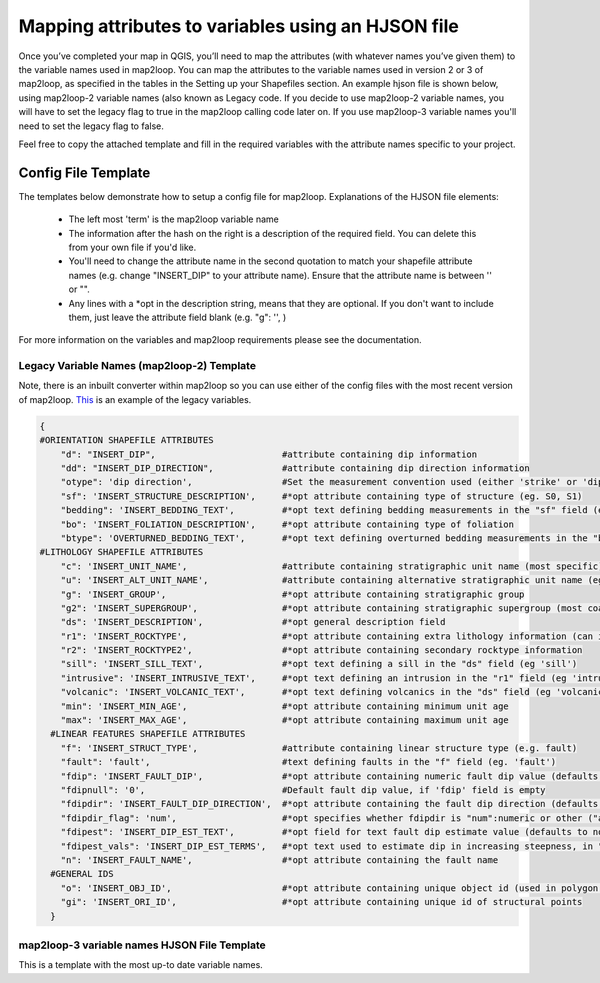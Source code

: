 Mapping attributes to variables using an HJSON file
===================================================
Once you’ve completed your map in QGIS, you’ll need to map the attributes (with whatever names you’ve given them) to the variable names used in map2loop. You can map the attributes to the variable names used in version 2 or 3 of map2loop, as specified in the tables in the Setting up your Shapefiles section. 
An example hjson file is shown below, using map2loop-2 variable names (also known as Legacy code. If you decide to use map2loop-2 variable names, you will have to set the legacy flag to true in the map2loop calling code later on. If you use map2loop-3 variable names you'll need to set the legacy flag to false.
          
Feel free to copy the attached template and fill in the required variables with the attribute names specific to your project. 

Config File Template
---------------------
The templates below demonstrate how to setup a config file for map2loop. 
Explanations of the HJSON file elements: 
                                                                       
 * The left most 'term' is the map2loop variable name 
 * The information after the hash on the right is a description of the required field. You can delete this from your own file if you'd like.
 * You'll need to change the attribute name in the second quotation to match your shapefile attribute names (e.g. change "INSERT_DIP" to your attribute name). Ensure that the attribute name is between '' or "".
 * Any lines with a *opt in the description string, means that they are optional. If you don't want to include them, just leave the attribute field blank (e.g. "g": '', )

For more information on the variables and map2loop requirements please see the documentation.
                                                                       
Legacy Variable Names (map2loop-2) Template
~~~~~~~~~~~~~~~~~~~~~~~~~~~~~~~~~~~~~~~~~~~~~~~~~~~~   
Note, there is an inbuilt converter within map2loop so you can use either of the config files with the most recent version of map2loop. 
`This <../_static/HJSON_TEMPLATE.hjson>`_ is an example of the legacy variables.

.. code-block:: python 

  
    {
    #ORIENTATION SHAPEFILE ATTRIBUTES
        "d": "INSERT_DIP",                        #attribute containing dip information
        "dd": "INSERT_DIP_DIRECTION",             #attribute containing dip direction information
        "otype": 'dip direction',                 #Set the measurement convention used (either 'strike' or 'dip direction')
        "sf": 'INSERT_STRUCTURE_DESCRIPTION',     #*opt attribute containing type of structure (eg. S0, S1)
        "bedding": 'INSERT_BEDDING_TEXT',         #*opt text defining bedding measurements in the "sf" field (eg "Bedding" or "S0")
        "bo": 'INSERT_FOLIATION_DESCRIPTION',     #*opt attribute containing type of foliation
        "btype": 'OVERTURNED_BEDDING_TEXT',       #*opt text defining overturned bedding measurements in the "bo" field (eg. 'overturned')
    #LITHOLOGY SHAPEFILE ATTRIBUTES
        "c": 'INSERT_UNIT_NAME',                  #attribute containing stratigraphic unit name (most specific)
        "u": 'INSERT_ALT_UNIT_NAME',              #attribute containing alternative stratigraphic unit name (eg unit code). Can be the same as 'c'
        "g": 'INSERT_GROUP',                      #*opt attribute containing stratigraphic group
        "g2": 'INSERT_SUPERGROUP',                #*opt attribute containing stratigraphic supergroup (most coarse classification)
        "ds": 'INSERT_DESCRIPTION',               #*opt general description field
        "r1": 'INSERT_ROCKTYPE',                  #*opt attribute containing extra lithology information (can indicate intrusions)
        "r2": 'INSERT_ROCKTYPE2',                 #*opt attribute containing secondary rocktype information
        "sill": 'INSERT_SILL_TEXT',               #*opt text defining a sill in the "ds" field (eg 'sill')
        "intrusive": 'INSERT_INTRUSIVE_TEXT',     #*opt text defining an intrusion in the "r1" field (eg 'intrusion')
        "volcanic": 'INSERT_VOLCANIC_TEXT',       #*opt text defining volcanics in the "ds" field (eg 'volcanic')
        "min": 'INSERT_MIN_AGE',                  #*opt attribute containing minimum unit age
        "max": 'INSERT_MAX_AGE',                  #*opt attribute containing maximum unit age
      #LINEAR FEATURES SHAPEFILE ATTRIBUTES
        "f": 'INSERT_STRUCT_TYPE',                #attribute containing linear structure type (e.g. fault)
        "fault": 'fault',                         #text defining faults in the "f" field (eg. 'fault')
        "fdip": 'INSERT_FAULT_DIP',               #*opt attribute containing numeric fault dip value (defaults to fdipnull)
        "fdipnull": '0',                          #Default fault dip value, if 'fdip' field is empty
        "fdipdir": 'INSERT_FAULT_DIP_DIRECTION',  #*opt attribute containing the fault dip direction (defaults to -999)
        "fdipdir_flag": 'num',                    #*opt specifies whether fdipdir is "num":numeric or other ("alpha")
        "fdipest": 'INSERT_DIP_EST_TEXT',         #*opt field for text fault dip estimate value (defaults to none)
        "fdipest_vals": 'INSERT_DIP_EST_TERMS',   #*opt text used to estimate dip in increasing steepness, in "fdipest" field
        "n": 'INSERT_FAULT_NAME',                 #*opt attribute containing the fault name
      #GENERAL IDS
        "o": 'INSERT_OBJ_ID',                     #*opt attribute containing unique object id (used in polygon and lineString shapefiles
        "gi": 'INSERT_ORI_ID',                    #*opt attribute containing unique id of structural points
      }
                                                                        
map2loop-3 variable names HJSON File Template
~~~~~~~~~~~~~~~~~~~~~~~~~~~~~~~~~~~~~~~~~~~~~
This is a template with the most up-to date variable names. 
